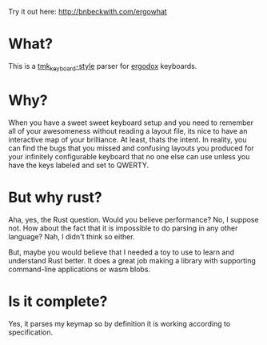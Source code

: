 Try it out here: [[http://bnbeckwith.com/ergowhat]]

* What?

  This is a [[https://github.com/tmk/tmk_keyboard][tmk_keyboard-style]] parser for [[https://www.ergodox.io/][ergodox]] keyboards.

* Why?

  When you have a sweet sweet keyboard setup and you need to remember
  all of your awesomeness without reading a layout file, its nice to
  have an interactive map of your brilliance. At least, thats the
  intent. In reality, you can find the bugs that you missed and
  confusing layouts you produced for your infinitely configurable
  keyboard that no one else can use unless you have the keys labeled
  and set to QWERTY.

* But why rust?

  Aha, yes, the Rust question. Would you believe performance? No, I
  suppose not. How about the fact that it is impossible to do parsing
  in any other language? Nah, I didn't think so either.

  But, maybe you would believe that I needed a toy to use to learn and
  understand Rust better. It does a great job making a library with
  supporting command-line applications or wasm blobs.

* Is it complete?

  Yes, it parses my keymap so by definition it is working according to
  specification.

